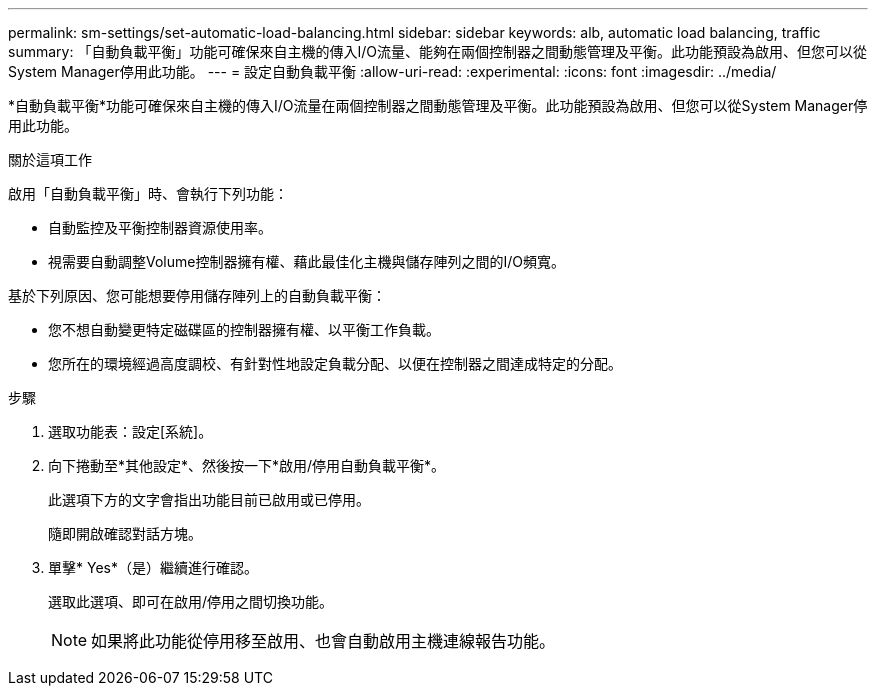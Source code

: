 ---
permalink: sm-settings/set-automatic-load-balancing.html 
sidebar: sidebar 
keywords: alb, automatic load balancing, traffic 
summary: 「自動負載平衡」功能可確保來自主機的傳入I/O流量、能夠在兩個控制器之間動態管理及平衡。此功能預設為啟用、但您可以從System Manager停用此功能。 
---
= 設定自動負載平衡
:allow-uri-read: 
:experimental: 
:icons: font
:imagesdir: ../media/


[role="lead"]
*自動負載平衡*功能可確保來自主機的傳入I/O流量在兩個控制器之間動態管理及平衡。此功能預設為啟用、但您可以從System Manager停用此功能。

.關於這項工作
啟用「自動負載平衡」時、會執行下列功能：

* 自動監控及平衡控制器資源使用率。
* 視需要自動調整Volume控制器擁有權、藉此最佳化主機與儲存陣列之間的I/O頻寬。


基於下列原因、您可能想要停用儲存陣列上的自動負載平衡：

* 您不想自動變更特定磁碟區的控制器擁有權、以平衡工作負載。
* 您所在的環境經過高度調校、有針對性地設定負載分配、以便在控制器之間達成特定的分配。


.步驟
. 選取功能表：設定[系統]。
. 向下捲動至*其他設定*、然後按一下*啟用/停用自動負載平衡*。
+
此選項下方的文字會指出功能目前已啟用或已停用。

+
隨即開啟確認對話方塊。

. 單擊* Yes*（是）繼續進行確認。
+
選取此選項、即可在啟用/停用之間切換功能。

+
[NOTE]
====
如果將此功能從停用移至啟用、也會自動啟用主機連線報告功能。

====

